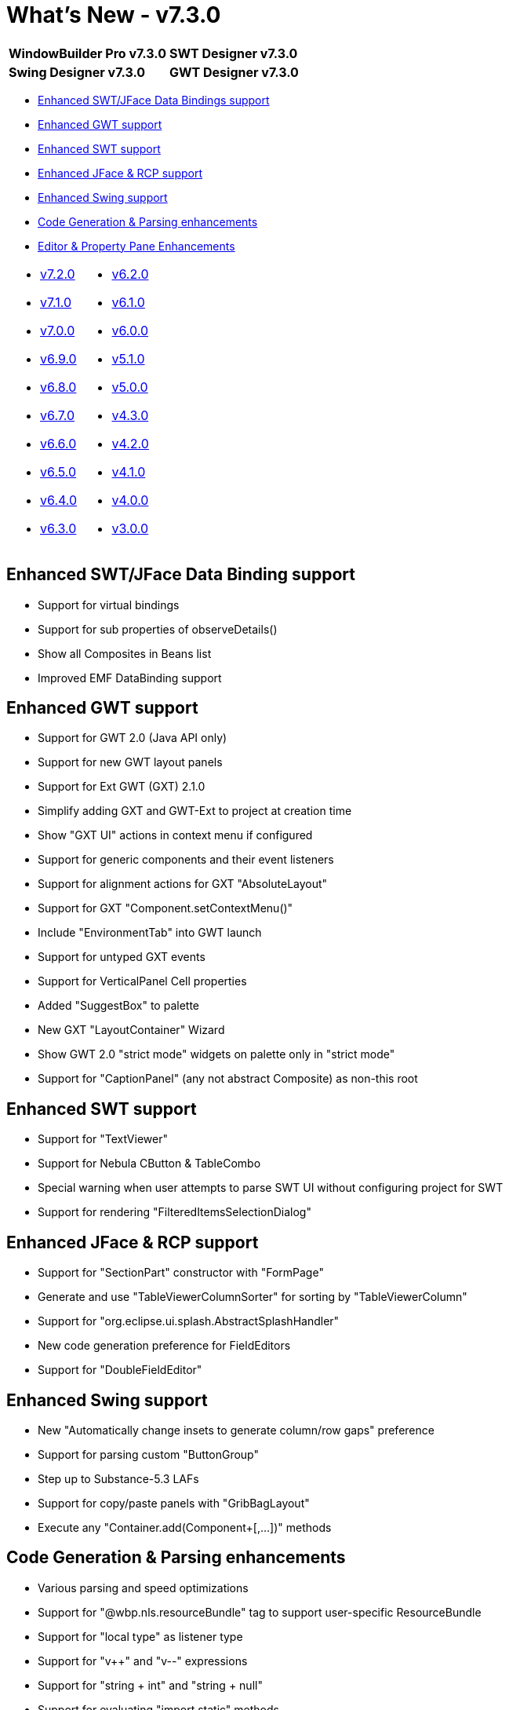 = What's New - v7.3.0

[cols="50%,50%"]
|===
|*WindowBuilder Pro v7.3.0* |*SWT Designer v7.3.0*
|*Swing Designer v7.3.0* |*GWT Designer v7.3.0*
|===

* link:#DataBinding[Enhanced SWT/JFace Data Bindings support]
* link:#GWT[Enhanced GWT support]
* link:#SWT[Enhanced SWT support]
* link:#JFace[Enhanced JFace & RCP support]
* link:#Swing[Enhanced Swing support]
* link:#CodeGen[Code Generation & Parsing enhancements]
* link:#Editor_PropertyPane[Editor & Property Pane Enhancements]

[cols="50%,50%"]
|===
a|
* xref:v720.adoc[v7.2.0]
* xref:v710.adoc[v7.1.0]
* xref:v700.adoc[v7.0.0]
* xref:v690.adoc[v6.9.0]
* xref:v680.adoc[v6.8.0]
* xref:v670.adoc[v6.7.0]
* xref:v660.adoc[v6.6.0]
* xref:v650.adoc[v6.5.0]
* xref:v640.adoc[v6.4.0]
* xref:v630.adoc[v6.3.0]
a|
* xref:v620.adoc[v6.2.0]
* xref:v610.adoc[v6.1.0]
* xref:v600.adoc[v6.0.0]
* xref:v510.adoc[v5.1.0]
* xref:v500.adoc[v5.0.0]
* xref:v430.adoc[v4.3.0]
* xref:v420.adoc[v4.2.0]
* xref:v410.adoc[v4.1.0]
* xref:v400.adoc[v4.0.0]
* xref:v300.adoc[v3.0.0]
|===

[#DataBinding]
== Enhanced SWT/JFace Data Binding support

* Support for virtual bindings
* Support for sub properties of observeDetails()
* Show all Composites in Beans list
* Improved EMF DataBinding support

[#GWT]
== Enhanced GWT support

* Support for GWT 2.0 (Java API only)
* Support for new GWT layout panels
* Support for Ext GWT (GXT) 2.1.0
* Simplify adding GXT and GWT-Ext to project at creation time
* Show "GXT UI" actions in context menu if configured
* Support for generic components and their event listeners
* Support for alignment actions for GXT "AbsoluteLayout"
* Support for GXT "Component.setContextMenu()"
* Include "EnvironmentTab" into GWT launch
* Support for untyped GXT events
* Support for VerticalPanel Cell properties
* Added "SuggestBox" to palette
* New GXT "LayoutContainer" Wizard
* Show GWT 2.0 "strict mode" widgets on palette only in "strict mode"
* Support for "CaptionPanel" (any not abstract Composite) as non-this
root

[#SWT]
== Enhanced SWT support

* Support for "TextViewer"
* Support for Nebula CButton & TableCombo
* Special warning when user attempts to parse SWT UI without configuring project for SWT
* Support for rendering "FilteredItemsSelectionDialog"

[#JFace]
== Enhanced JFace & RCP support

* Support for "SectionPart" constructor with "FormPage"
* Generate and use "TableViewerColumnSorter" for sorting by "TableViewerColumn"
* Support for "org.eclipse.ui.splash.AbstractSplashHandler"
* New code generation preference for FieldEditors
* Support for "DoubleFieldEditor"

[#Swing]
== Enhanced Swing support

* New "Automatically change insets to generate column/row gaps" preference
* Support for parsing custom "ButtonGroup"
* Step up to Substance-5.3 LAFs
* Support for copy/paste panels with "GribBagLayout"
* Execute any "Container.add(Component+[,...])" methods

[#CodeGen]
== Code Generation & Parsing enhancements

* Various parsing and speed optimizations
* Support for "@wbp.nls.resourceBundle" tag to support user-specific ResourceBundle
* Support for "local type" as listener type
* Support for "v++" and "v--" expressions
* Support for "string + int" and "string + null"
* Support for evaluating "import static" methods
* New template preferences for Layout and LayoutData
* New template preference for inner event handler classes

[#Editor_PropertyPane]
== Editor & Property Pane Enhancements

* Support for "Integer" (as object) property editor
* In "split mode", when delay is -1, then reparse on save
* Option to highlight visited/evaluated lines in source
* Support "Rename..." action for "lazy" variable
* Support for creation flow in absolute layouts
* Show "unknown" boolean values
* Hide JFace widgets when not on path
* Improved Linux GTK support
* New "Go To Problem in Source" Button on error page